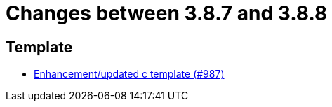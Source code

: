 = Changes between 3.8.7 and 3.8.8

== Template

* link:https://www.github.com/ls1intum/Artemis/commit/df8cb12e0d20585527b2f7c2baada5f708738052[Enhancement/updated c template (#987)]


